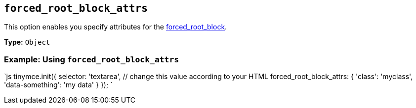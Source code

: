 == `forced_root_block_attrs`

This option enables you specify attributes for the <<forced_root_block,forced_root_block>>.

*Type:* `Object`

=== Example: Using `forced_root_block_attrs`

`js
tinymce.init({
  selector: 'textarea',  // change this value according to your HTML
  forced_root_block_attrs: {
    'class': 'myclass',
    'data-something': 'my data'
  }
});
`

